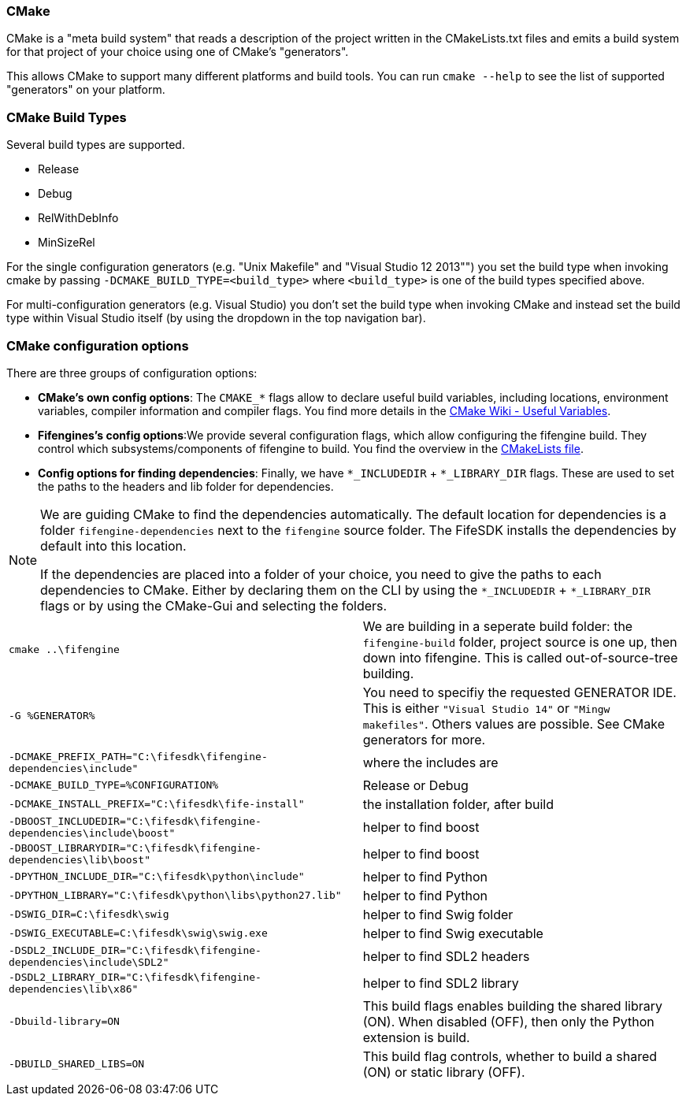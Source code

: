 === CMake

CMake is a "meta build system" that reads a description of the project written in the CMakeLists.txt files 
and emits a build system for that project of your choice using one of CMake's "generators". 

This allows CMake to support many different platforms and build tools. 
You can run `cmake --help` to see the list of supported "generators" on your platform.

=== CMake Build Types

Several build types are supported.

- Release
- Debug
- RelWithDebInfo
- MinSizeRel

For the single configuration generators (e.g. "Unix Makefile" and "Visual Studio 12 2013"") you set the build type when invoking cmake by passing `-DCMAKE_BUILD_TYPE=<build_type>` where `<build_type>` is one of the build types specified above.

For multi-configuration generators (e.g. Visual Studio) you don't set the build type when invoking CMake 
and instead set the build type within Visual Studio itself (by using the dropdown in the top navigation bar).

=== CMake configuration options

There are three groups of configuration options:

- **CMake's own config options**: The `CMAKE_*` flags allow to declare useful build variables, including locations, environment variables, compiler information and compiler flags. 
You find more details in the https://cmake.org/Wiki/CMake_Useful_Variables[CMake Wiki - Useful Variables].

- **Fifengines's config options**:We provide several configuration flags, which allow configuring the fifengine build.
They control which subsystems/components of fifengine to build.
You find the overview in the https://github.com/fifengine/fifengine/blob/48aee046979afe740f8b15323c777c595a8e7ab7/CMakeLists.txt#L25[CMakeLists file].

- **Config options for finding dependencies**: Finally, we have `*_INCLUDEDIR` + `*_LIBRARY_DIR` flags. 
These are used to set the paths to the headers and lib folder for dependencies.

[NOTE]
====
We are guiding CMake to find the dependencies automatically.
The default location for dependencies is a folder `fifengine-dependencies` next to the `fifengine` source folder.
The FifeSDK installs the dependencies by default into this location.

If the dependencies are placed into a folder of your choice, you need to give the paths to each 
dependencies to CMake. Either by declaring them on the CLI by using the `*_INCLUDEDIR` + `*_LIBRARY_DIR` flags
or by using the CMake-Gui and selecting the folders.
====

[horizontal]

`cmake ..\fifengine`:: We are building in a seperate build folder: the `fifengine-build` folder, project source is one up, then down into fifengine. This is called out-of-source-tree building. 

`-G %GENERATOR%`:: You need to specifiy the requested GENERATOR IDE. This is either `"Visual Studio 14"` or `"Mingw makefiles"`. Others values are possible. See CMake generators for more.

`-DCMAKE_PREFIX_PATH="C:\fifesdk\fifengine-dependencies\include"`:: where the includes are

`-DCMAKE_BUILD_TYPE=%CONFIGURATION%`:: Release or Debug

`-DCMAKE_INSTALL_PREFIX="C:\fifesdk\fife-install"`:: the installation folder, after build

`-DBOOST_INCLUDEDIR="C:\fifesdk\fifengine-dependencies\include\boost"`:: helper to find boost

`-DBOOST_LIBRARYDIR="C:\fifesdk\fifengine-dependencies\lib\boost"`:: helper to find boost

`-DPYTHON_INCLUDE_DIR="C:\fifesdk\python\include"`:: helper to find Python

`-DPYTHON_LIBRARY="C:\fifesdk\python\libs\python27.lib"`:: helper to find Python

`-DSWIG_DIR=C:\fifesdk\swig`:: helper to find Swig folder

`-DSWIG_EXECUTABLE=C:\fifesdk\swig\swig.exe`:: helper to find Swig executable

`-DSDL2_INCLUDE_DIR="C:\fifesdk\fifengine-dependencies\include\SDL2"`:: helper to find SDL2 headers

`-DSDL2_LIBRARY_DIR="C:\fifesdk\fifengine-dependencies\lib\x86"`:: helper to find SDL2 library

`-Dbuild-library=ON`:: This build flags enables building the shared library (ON). When disabled (OFF), then only the Python extension is build.

`-DBUILD_SHARED_LIBS=ON`:: This build flag controls, whether to build a shared (ON) or static library (OFF).